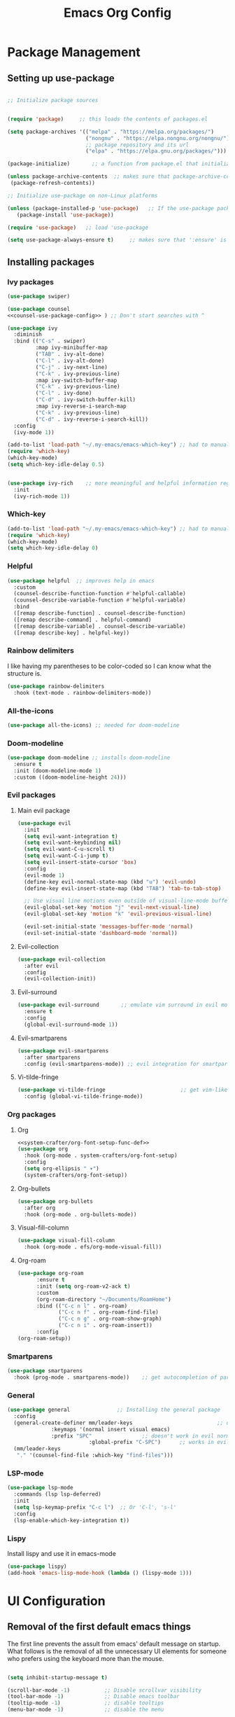 #+TITLE:  Emacs Org Config
#+PROPERTY: header-args:emacs-lisp :tangle ./init.el :mkdirp yes

* Package Management
** Setting up use-package 

#+begin_src emacs-lisp 

  ;; Initialize package sources


  (require 'package)     ;; this loads the contents of packages.el

  (setq package-archives '(("melpa" . "https://melpa.org/packages/")
                           ("nongnu" . "https://elpa.nongnu.org/nongnu/")               ;; The package-archives variable is supposed to contain a list of kv-pairs for the name of a
						   ;; package repository and its url
						   ("elpa" . "https://elpa.gnu.org/packages/")))

  (package-initialize)       ;; a function from package.el that initializes the package system

  (unless package-archive-contents  ;; makes sure that package-archive-contents is updated with all the emacs lisp package archives
   (package-refresh-contents))

  ;; Initialize use-package on non-Linux platforms

  (unless (package-installed-p 'use-package)   ;; If the use-package package manager is not installed then install it
	 (package-install 'use-package))

  (require 'use-package)   ;; load 'use-package

  (setq use-package-always-ensure t)     ;; makes sure that ':ensure' is set to true in all the use-package forms
#+end_src
** Installing packages
*** Ivy packages
#+begin_src emacs-lisp :noweb tangle 
(use-package swiper)

(use-package counsel 
<<counsel-use-package-config>> ) ;; Don't start searches with ^

(use-package ivy
  :diminish 
  :bind (("C-s" . swiper)
         :map ivy-minibuffer-map
         ("TAB" . ivy-alt-done)                                                                              	
         ("C-l" . ivy-alt-done)
         ("C-j" . ivy-next-line)
         ("C-k" . ivy-previous-line)
         :map ivy-switch-buffer-map
         ("C-k" . ivy-previous-line)
         ("C-l" . ivy-done)
         ("C-d" . ivy-switch-buffer-kill)
         :map ivy-reverse-i-search-map
         ("C-k" . ivy-previous-line)
         ("C-d" . ivy-reverse-i-search-kill))
  :config
  (ivy-mode 1))

(add-to-list 'load-path "~/.my-emacs/emacs-which-key") ;; had to manually install which-key because there was some trouble finding it in the package
(require 'which-key)
(which-key-mode)
(setq which-key-idle-delay 0.5)


(use-package ivy-rich    ;; more meaningful and helpful information regarding commands and variables within ivy
  :init
  (ivy-rich-mode 1))

#+end_src
   
*** Which-key
#+begin_src emacs-lisp 
(add-to-list 'load-path "~/.my-emacs/emacs-which-key") ;; had to manually install which-key because there was some trouble finding it in the package
(require 'which-key)
(which-key-mode)
(setq which-key-idle-delay 0)
#+end_src
*** Helpful
	#+begin_src emacs-lisp
(use-package helpful  ;; improves help in emacs
  :custom
  (counsel-describe-function-function #'helpful-callable)
  (counsel-describe-variable-function #'helpful-variable)
  :bind
  ([remap describe-function] . counsel-describe-function)
  ([remap describe-command] . helpful-command)
  ([remap describe-variable] . counsel-describe-variable)
  ([remap describe-key] . helpful-key))
	#+end_src
*** Rainbow delimiters
	I like having my parentheses to be color-coded so I can know what the structure is.
	#+begin_src emacs-lisp
(use-package rainbow-delimiters   
  :hook (text-mode . rainbow-delimiters-mode))

	#+end_src
*** All-the-icons
	#+begin_src emacs-lisp
(use-package all-the-icons) ;; needed for doom-modeline
	#+end_src
*** Doom-modeline
	#+begin_src emacs-lisp
(use-package doom-modeline ;; installs doom-modeline
  :ensure t
  :init (doom-modeline-mode 1)
  :custom ((doom-modeline-height 24)))
	#+end_src
*** Evil packages
**** Main evil package
	 #+begin_src emacs-lisp
(use-package evil
  :init
  (setq evil-want-integration t)
  (setq evil-want-keybinding nil)
  (setq evil-want-C-u-scroll t)
  (setq evil-want-C-i-jump t)
  (setq evil-insert-state-cursor 'box)
  :config 
  (evil-mode 1)
  (define-key evil-normal-state-map (kbd "u") 'evil-undo)
  (define-key evil-insert-state-map (kbd "TAB") 'tab-to-tab-stop)
  
  ;; Use visual line motions even outside of visual-line-mode buffers
  (evil-global-set-key 'motion "j" 'evil-next-visual-line)
  (evil-global-set-key 'motion "k" 'evil-previous-visual-line)

  (evil-set-initial-state 'messages-buffer-mode 'normal)
  (evil-set-initial-state 'dashboard-mode 'normal))
	 #+end_src
**** Evil-collection
#+begin_src emacs-lisp
(use-package evil-collection
  :after evil
  :config
  (evil-collection-init)) 
#+end_src

**** Evil-surround
	 #+begin_src emacs-lisp
(use-package evil-surround       ;; emulate vim surround in evil mode
  :ensure t
  :config
  (global-evil-surround-mode 1))
	 #+end_src
**** Evil-smartparens
	 #+begin_src emacs-lisp
(use-package evil-smartparens
  :after smartparens
  :config (evil-smartparens-mode)) ;; evil integration for smartparens
	 #+end_src
**** Vi-tilde-fringe
	 #+begin_src emacs-lisp
(use-package vi-tilde-fringe                        ;; get vim-like tilde's to denote unused lines
  :config (global-vi-tilde-fringe-mode))
	 #+end_src
*** Org packages
**** Org
	 #+begin_src emacs-lisp :noweb tangle
<<system-crafter/org-font-setup-func-def>>
(use-package org
  :hook (org-mode . system-crafters/org-font-setup) 
  :config
  (setq org-ellipsis " ▾")
  (system-crafters/org-font-setup))
	 #+end_src
**** Org-bullets
	 #+begin_src emacs-lisp
(use-package org-bullets
  :after org
  :hook (org-mode . org-bullets-mode))
	 #+end_src
**** Visual-fill-column
	 #+begin_src emacs-lisp
(use-package visual-fill-column
  :hook (org-mode . efs/org-mode-visual-fill))
	 #+end_src
**** Org-roam
	#+begin_src emacs-lisp
	  (use-package org-roam
			:ensure t
			:init (setq org-roam-v2-ack t)
			:custom
			(org-roam-directory "~/Documents/RoamHome")
			:bind (("C-c n l" . org-roam)
				   ("C-c n f" . org-roam-find-file)
				   ("C-c n g" . org-roam-show-graph)
				   ("C-c n i" . org-roam-insert))
			:config
	  (org-roam-setup))

	#+end_src
*** Smartparens
	#+begin_src emacs-lisp
(use-package smartparens
  :hook (prog-mode . smartparens-mode))    ;; get autocompletion of parentheses and other delimiters
	#+end_src
*** General
	#+begin_src emacs-lisp
(use-package general               ;; Installing the general package
  :config
  (general-create-definer mm/leader-keys                           ;; defining a my leader key to be
			  :keymaps '(normal insert visual emacs)    
			  :prefix "SPC"                ;; doesn't work in evil normal mode
                          :global-prefix "C-SPC")      ;; works in evil insert mode as well
  (mm/leader-keys
   "." '(counsel-find-file :which-key "find-files")))
	#+end_src
*** LSP-mode
	#+begin_src emacs-lisp
(use-package lsp-mode
  :commands (lsp lsp-deferred)
  :init
  (setq lsp-keymap-prefix "C-c l")  ;; Or 'C-l', 's-l'
  :config
  (lsp-enable-which-key-integration t))
	#+end_src
*** Lispy 
	Install lispy and use it in emacs-mode
#+begin_src emacs-lisp 
(use-package lispy)
(add-hook 'emacs-lisp-mode-hook (lambda () (lispy-mode 1)))
#+end_src
* UI Configuration
** Removal of the first default emacs things
  The first line prevents the assult from emacs' default message on startup. What follows is the removal of all the unnecessary UI elements for someone who prefers using the keyboard more than the mouse.


#+begin_src emacs-lisp 

(setq inhibit-startup-message t)

(scroll-bar-mode -1)           ;; Disable scrollvar visibility
(tool-bar-mode -1)             ;; Disable emacs toolbar
(tooltip-mode -1)              ;; disable tooltips
(menu-bar-mode -1)             ;; disable the menu

#+end_src

** Fonts

   Setting up Fira Code
   
#+begin_src emacs-lisp 

(set-face-attribute 'default nil :font "Fira Code" :height 130)

#+end_src

** Theme
   #+begin_src emacs-lisp
(use-package doom-themes)
(load-theme 'doom-dark+ t)  ;; the t tells emacs that yes I do indeed want to load an external theme
(set-face-background 'show-paren-match "#4d4b4b") ;; highlight matching parenthesis
   #+end_src
** Relative line numbers like in vim
   #+begin_src emacs-lisp
   (column-number-mode)
   (setq-default display-line-numbers 'visual          ;; this sets displays the line number to relative AND accounts for folding in things like org mode
	      display-line-numbers-current-absolute t
	      display-line-numbers-width 2
	      display-line-numbers-widen t)
   #+end_src

* Interaction
** Counsel key-bindings
#+begin_src emacs-lisp :noweb-ref counsel-use-package-config :tangle no
  :bind (("M-x ". counsel-M-x)
         ("C-x b" . counsel-ibuffer)
         ("C-x t". counsel-load-theme)
         ("C-x C-f" . counsel-find-file)
         :map minibuffer-local-map
         ("C-r" . counsel-mini-buffer-history))
  :config
  (setq ivy-initial-inputs-alist nil)
#+end_src
** Esc key to quit binding
   #+begin_src emacs-lisp
(global-set-key (kbd "<escape>") 'keyboard-escape-quit)      ;; Use <esc> to exit prompts
   #+end_src
** Autocomplete parentheses and other delimiters
   This is accomplished by attaching the showparens hook
   #+begin_src emacs-lisp
(add-hook 'text-mode-hook #'show-paren-mode) ;; attaching show-parens-mode to the prog-mode hook
   #+end_src
** Tabs width
   #+begin_src emacs-lisp
(setq-default tab-width 4)        ;; set the tab width to 4
   #+end_src
** Switch buffer with C-M-j
   #+begin_src emacs-lisp
(global-set-key (kbd "C-M-j") 'counsel-switch-buffer) ;; globally map the combination of <CTRL>-<ALT>-j to the counsel-switch-buffer command
   #+end_src
* Org
** Org-babel languages
   #+begin_src emacs-lisp
(org-babel-do-load-languages                      ;; load languages for org-babel
  'org-babel-load-language
  '((emacs-lisp . t)
    (python . t)
	(C . t)
	(shell .t)
	(js . t)
	(scheme .t)
	(lisp .t)
	(haskell . t)
	(latex . t) ) )

   #+end_src

** Look

   The following code block is tangled right above the org package's installation. Tangling it above the org installation is my solution to have the definition of the function defined before its invocation.

#+begin_src emacs-lisp :noweb-ref system-crafter/org-font-setup-func-def
(defun system-crafters/org-font-setup ()
  ;; Replace list hyphen with dot
  (font-lock-add-keywords 'org-mode
                          '(("^ *\\([-]\\) "
                             (0 (prog1 () (compose-region (match-beginning 1) (match-end 1) "•"))))))


  ;; Set faces for heading levels

  (dolist (face '((org-level-1 . 1.2)
                  (org-level-2 . 1.1)
                  (org-level-3 . 1.05)
                  (org-level-4 . 1.0)
                  (org-level-5 . 1.1)
                  (org-level-6 . 1.1)
                  (org-level-7 . 1.1)
                  (org-level-8 . 1.1))))

  ;; Ensure that anything that should be fixed-pitch in Org files appears that way
  (set-face-attribute 'org-block nil :foreground nil :inherit 'fixed-pitch)
  (set-face-attribute 'org-code nil   :inherit '(shadow fixed-pitch))
  (set-face-attribute 'org-table nil   :inherit '(shadow fixed-pitch))
  (set-face-attribute 'org-verbatim nil :inherit '(shadow fixed-pitch))
  (set-face-attribute 'org-special-keyword nil :inherit '(font-lock-comment-face fixed-pitch))
  (set-face-attribute 'org-meta-line nil :inherit '(font-lock-comment-face fixed-pitch))
  (set-face-attribute 'org-checkbox nil :inherit 'fixed-pitch))

(defun efs/org-mode-visual-fill ()
  (setq visual-fill-column-width 110
        visual-fill-column-center-text t)
  (visual-fill-column-mode 1))

#+end_src

And this of course has to be called after the visual-fill-column package has been installed
#+begin_src emacs-lisp

(add-hook 'org-mode-hook 'visual-fill-column-mode)
(add-hook 'org-mode-hook 'visual-line-mode)
   #+end_src
** Extensions attached to hook
* Eshell hooks
  #+begin_src emacs-lisp
(dolist (mode '(shell-mode-hook     ;; what this does is that is iterates through the list of hooks and adds the lambda expression inside those hooks
		eshell-mode-hook))
  (add-hook mode (lambda () (display-line-numbers-mode 0))))
  #+end_src
* Languages
** Typescript
   #+begin_src emacs-lisp 
(use-package typescript-mode
  :mode "\\.ts\\'"
  :hook (typescript-mode . lsp-deferred)
  :config
  (setq typescript-indent-level 2))
   #+end_src

   
